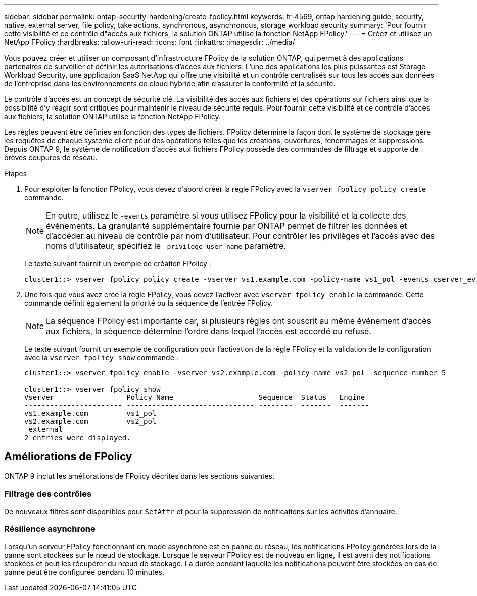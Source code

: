 ---
sidebar: sidebar 
permalink: ontap-security-hardening/create-fpolicy.html 
keywords: tr-4569, ontap hardening guide, security, native, external server, file policy, take actions, synchronous, asynchronous, storage workload security 
summary: 'Pour fournir cette visibilité et ce contrôle d"accès aux fichiers, la solution ONTAP utilise la fonction NetApp FPolicy.' 
---
= Créez et utilisez un NetApp FPolicy
:hardbreaks:
:allow-uri-read: 
:icons: font
:linkattrs: 
:imagesdir: ../media/


[role="lead"]
Vous pouvez créer et utiliser un composant d'infrastructure FPolicy de la solution ONTAP, qui permet à des applications partenaires de surveiller et définir les autorisations d'accès aux fichiers. L'une des applications les plus puissantes est Storage Workload Security, une application SaaS NetApp qui offre une visibilité et un contrôle centralisés sur tous les accès aux données de l'entreprise dans les environnements de cloud hybride afin d'assurer la conformité et la sécurité.

Le contrôle d'accès est un concept de sécurité clé. La visibilité des accès aux fichiers et des opérations sur fichiers ainsi que la possibilité d'y réagir sont critiques pour maintenir le niveau de sécurité requis. Pour fournir cette visibilité et ce contrôle d'accès aux fichiers, la solution ONTAP utilise la fonction NetApp FPolicy.

Les règles peuvent être définies en fonction des types de fichiers. FPolicy détermine la façon dont le système de stockage gère les requêtes de chaque système client pour des opérations telles que les créations, ouvertures, renommages et suppressions. Depuis ONTAP 9, le système de notification d'accès aux fichiers FPolicy possède des commandes de filtrage et supporte de brèves coupures de réseau.

.Étapes
. Pour exploiter la fonction FPolicy, vous devez d'abord créer la règle FPolicy avec la `vserver fpolicy policy create` commande.
+

NOTE: En outre, utilisez le `-events` paramètre si vous utilisez FPolicy pour la visibilité et la collecte des événements. La granularité supplémentaire fournie par ONTAP permet de filtrer les données et d'accéder au niveau de contrôle par nom d'utilisateur. Pour contrôler les privilèges et l'accès avec des noms d'utilisateur, spécifiez le `-privilege-user-name` paramètre.

+
Le texte suivant fournit un exemple de création FPolicy :

+
[listing]
----
cluster1::> vserver fpolicy policy create -vserver vs1.example.com -policy-name vs1_pol -events cserver_evt,v1e1 -engine native -is-mandatory true -allow-privileged-access no -is-passthrough-read-enabled false
----
. Une fois que vous avez créé la règle FPolicy, vous devez l'activer avec `vserver fpolicy enable` la commande. Cette commande définit également la priorité ou la séquence de l'entrée FPolicy.
+

NOTE: La séquence FPolicy est importante car, si plusieurs règles ont souscrit au même événement d'accès aux fichiers, la séquence détermine l'ordre dans lequel l'accès est accordé ou refusé.

+
Le texte suivant fournit un exemple de configuration pour l'activation de la règle FPolicy et la validation de la configuration avec la `vserver fpolicy show` commande :

+
[listing]
----
cluster1::> vserver fpolicy enable -vserver vs2.example.com -policy-name vs2_pol -sequence-number 5

cluster1::> vserver fpolicy show
Vserver                 Policy Name                    Sequence  Status   Engine
----------------------- ------------------------------ --------  -------  -------
vs1.example.com         vs1_pol
vs2.example.com         vs2_pol
 external
2 entries were displayed.
----




== Améliorations de FPolicy

ONTAP 9 inclut les améliorations de FPolicy décrites dans les sections suivantes.



=== Filtrage des contrôles

De nouveaux filtres sont disponibles pour `SetAttr` et pour la suppression de notifications sur les activités d'annuaire.



=== Résilience asynchrone

Lorsqu'un serveur FPolicy fonctionnant en mode asynchrone est en panne du réseau, les notifications FPolicy générées lors de la panne sont stockées sur le nœud de stockage. Lorsque le serveur FPolicy est de nouveau en ligne, il est averti des notifications stockées et peut les récupérer du nœud de stockage. La durée pendant laquelle les notifications peuvent être stockées en cas de panne peut être configurée pendant 10 minutes.
